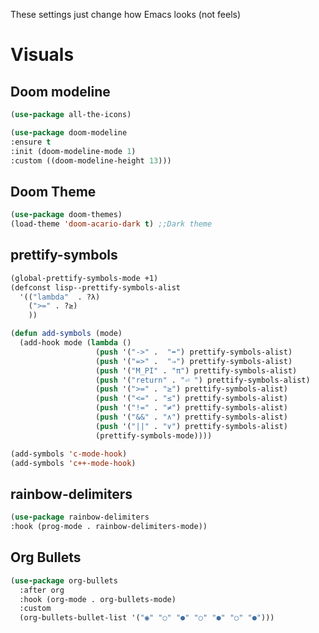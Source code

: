These settings just change how Emacs looks (not feels)

* Visuals
** Doom modeline
#+BEGIN_SRC emacs-lisp
  (use-package all-the-icons)

  (use-package doom-modeline
  :ensure t
  :init (doom-modeline-mode 1)
  :custom ((doom-modeline-height 13)))
#+END_SRC
** Doom Theme
#+BEGIN_SRC emacs-lisp
  (use-package doom-themes)
  (load-theme 'doom-acario-dark t) ;;Dark theme
#+END_SRC
** prettify-symbols
#+BEGIN_SRC emacs-lisp
  (global-prettify-symbols-mode +1)
  (defconst lisp--prettify-symbols-alist
    '(("lambda"  . ?λ)
      (">=" . ?≥)
      ))

  (defun add-symbols (mode)
    (add-hook mode (lambda ()
                     (push '("->" .  "➡") prettify-symbols-alist)
                     (push '("=>" .  "⇒") prettify-symbols-alist)
                     (push '("M_PI" . "π") prettify-symbols-alist)
                     (push '("return" . "⏎ ") prettify-symbols-alist)
                     (push '(">=" . "≥") prettify-symbols-alist)
                     (push '("<=" . "≤") prettify-symbols-alist)
                     (push '("!=" . "≠") prettify-symbols-alist)
                     (push '("&&" . "∧") prettify-symbols-alist)
                     (push '("||" . "∨") prettify-symbols-alist)
                     (prettify-symbols-mode))))

  (add-symbols 'c-mode-hook)
  (add-symbols 'c++-mode-hook)
#+END_SRC
** rainbow-delimiters
#+BEGIN_SRC emacs-lisp
(use-package rainbow-delimiters
:hook (prog-mode . rainbow-delimiters-mode))
#+END_SRC
** Org Bullets
#+BEGIN_SRC emacs-lisp
  (use-package org-bullets
    :after org
    :hook (org-mode . org-bullets-mode)
    :custom
    (org-bullets-bullet-list '("◉" "○" "●" "○" "●" "○" "●")))
#+END_SRC
